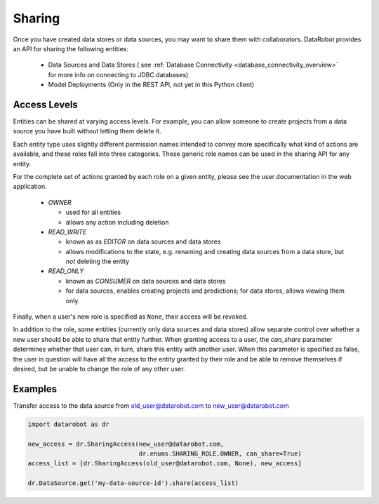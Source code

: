 .. _sharing:

Sharing
=======

Once you have created data stores or data sources, you may want to share them with collaborators.
DataRobot provides an API for sharing the following entities:

  - Data Sources and Data Stores ( see :ref:`Database Connectivity <database_connectivity_overview>` for more info on connecting to JDBC databases)
  - Model Deployments (Only in the REST API, not yet in this Python client)

Access Levels
-------------

Entities can be shared at varying access levels. For example, you can allow someone to
create projects from a data source you have built without letting them delete it.

Each entity type uses slightly different permission names intended to convey more specifically what
kind of actions are available, and these roles fall into three categories. These generic role names
can be used in the sharing API for any entity.

For the complete set of actions granted by each role on a given entity, please see the user documentation in the web application.

  - `OWNER`

    - used for all entities
    - allows any action including deletion

  - `READ_WRITE`

    - known as as `EDITOR` on data sources and data stores
    - allows modifications to the state, e.g. renaming and creating data sources from a data store, but *not* deleting the entity

  - `READ_ONLY`

    - known as `CONSUMER` on data sources and data stores
    - for data sources, enables creating projects and predictions; for data stores, allows viewing them only.

Finally, when a user's new role is specified as ``None``, their access will be revoked.

In addition to the role, some entities (currently only data sources and data stores) allow
separate control over whether a new user should be able to share that entity further. When granting access to a user,
the `can_share` parameter determines whether that user can, in turn, share this entity with another user.
When this parameter is specified as false, the user in question will have all the access to the entity granted by their
role and be able to remove themselves if desired, but be unable to change the role of any other user.

Examples
--------

Transfer access to the data source from old_user@datarobot.com to new_user@datarobot.com

.. code-block:: python

   import datarobot as dr

   new_access = dr.SharingAccess(new_user@datarobot.com,
                                 dr.enums.SHARING_ROLE.OWNER, can_share=True)
   access_list = [dr.SharingAccess(old_user@datarobot.com, None), new_access]

   dr.DataSource.get('my-data-source-id').share(access_list)
